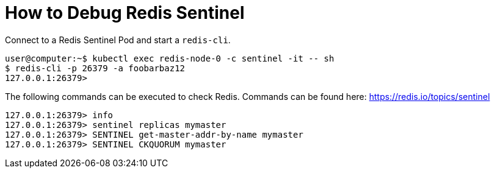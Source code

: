 = How to Debug Redis Sentinel

Connect to a Redis Sentinel Pod and start a `redis-cli`.

[source,shell]
----
user@computer:~$ kubectl exec redis-node-0 -c sentinel -it -- sh
$ redis-cli -p 26379 -a foobarbaz12
127.0.0.1:26379>
----

The following commands can be executed to check Redis.
Commands can be found here: https://redis.io/topics/sentinel

[source,shell]
----
127.0.0.1:26379> info
127.0.0.1:26379> sentinel replicas mymaster
127.0.0.1:26379> SENTINEL get-master-addr-by-name mymaster
127.0.0.1:26379> SENTINEL CKQUORUM mymaster
----
